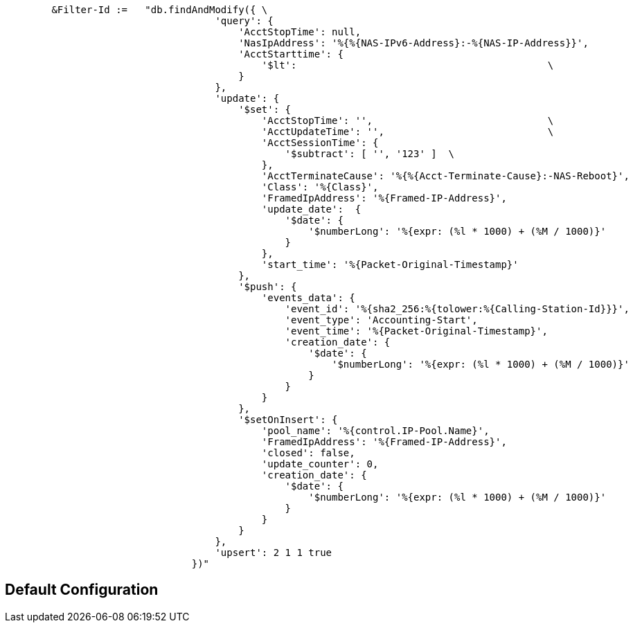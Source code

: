 ```
	&Filter-Id :=	"db.findAndModify({ \
				    'query': {                                                                     \
				        'AcctStopTime': null,                                                      \
				        'NasIpAddress': '%{%{NAS-IPv6-Address}:-%{NAS-IP-Address}}',               \
				        'AcctStarttime': {                                                         \
				            '$lt':                                           \
				        }                                                                          \
				    },                                                                             \
				    'update': {                                                                    \
				        '$set': {                                                                  \
				            'AcctStopTime': '',                              \
				            'AcctUpdateTime': '',                            \
				            'AcctSessionTime': {                                                   \
				                '$subtract': [ '', '123' ]  \
				            },                                                                     \
				            'AcctTerminateCause': '%{%{Acct-Terminate-Cause}:-NAS-Reboot}',        \
				            'Class': '%{Class}',                                                   \
				            'FramedIpAddress': '%{Framed-IP-Address}',                             \
				            'update_date':  {                                                      \
				                '$date': {                                                         \
				                    '$numberLong': '%{expr: (%l * 1000) + (%M / 1000)}'            \
				                }                                                                  \
				            },                                                                     \
				            'start_time': '%{Packet-Original-Timestamp}'                           \
				        },                                                                         \
				        '$push': {                                                                 \
				            'events_data': {                                                       \
				                'event_id': '%{sha2_256:%{tolower:%{Calling-Station-Id}}}',        \
				                'event_type': 'Accounting-Start',                                  \
				                'event_time': '%{Packet-Original-Timestamp}',                      \
				                'creation_date': {                                                 \
				                    '$date': {                                                     \
				                        '$numberLong': '%{expr: (%l * 1000) + (%M / 1000)}'        \
				                    }                                                              \
				                }                                                                  \
				            }                                                                      \
				        },                                                                         \
				        '$setOnInsert': {                                                          \
				            'pool_name': '%{control.IP-Pool.Name}',                                \
				            'FramedIpAddress': '%{Framed-IP-Address}',                             \
				            'closed': false,                                                       \
				            'update_counter': 0,                                                   \
				            'creation_date': {                                                     \
				                '$date': {                                                         \
				                    '$numberLong': '%{expr: (%l * 1000) + (%M / 1000)}'            \
				                }                                                                  \
				            }                                                                      \
				        }                                                                          \
				    },                                                                             \
				    'upsert': 2 1 1 true                                                                 \
				})"
```

== Default Configuration

```
```

// Copyright (C) 2025 Network RADIUS SAS.  Licenced under CC-by-NC 4.0.
// This documentation was developed by Network RADIUS SAS.
